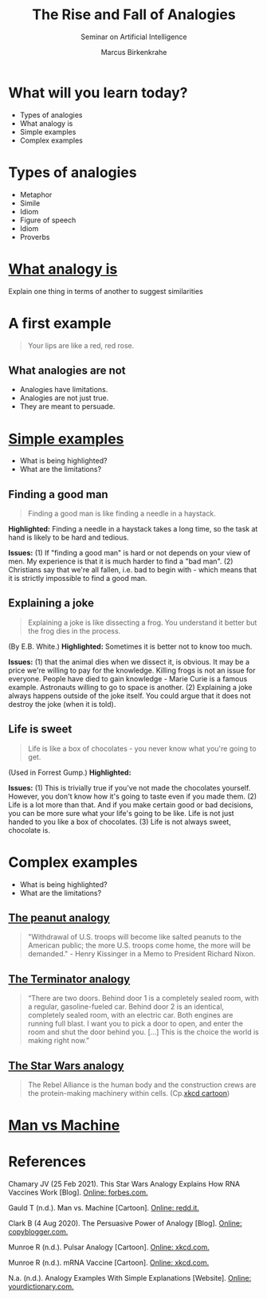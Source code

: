#+TITLE:The Rise and Fall of Analogies
#+AUTHOR: Marcus Birkenkrahe
#+Subtitle: Seminar on Artificial Intelligence
#+STARTUP: hideblocks
#+reveal_theme: black
#+reveal_init_options: transition:'cube'
#+OPTIONS: toc:nil num:nil ^:nil
#+INFOJS_OPT: :view:info
* What will you learn today?

  * Types of analogies
  * What analogy is
  * Simple examples
  * Complex examples

* Types of analogies

  * Metaphor
  * Simile
  * Idiom
  * Figure of speech
  * Idiom
  * Proverbs

* [[xkcd][What analogy is]]

  [[./img/pulsar_analogy.png]]

  Explain one thing in terms of another to suggest similarities

* A first example

  #+attr_html: :width 500px
  [[./img/rose.gif]]

  #+begin_quote
  Your lips are like a red, red rose.
  #+end_quote

** What analogies are not

   * Analogies have limitations.
   * Analogies are not just true.
   * They are meant to persuade.

* [[dict][Simple examples]]

  [[./img/beach.gif]]

  * What is being highlighted?
  * What are the limitations?

** Finding a good man

   #+begin_quote

Finding a good man is like finding a needle in a haystack.

   #+end_quote

   #+begin_notes

*Highlighted:* Finding a needle in a haystack takes a long time, so the task at
hand is likely to be hard and tedious.

*Issues:* (1) If "finding a good man" is hard or not depends on
your view of men. My experience is that it is much harder to find a
"bad man". (2) Christians say that we're all fallen, i.e. bad to
begin with - which means that it is strictly impossible to find a
good man.

   #+end_notes

** Explaining a joke

   #+begin_quote

Explaining a joke is like dissecting a frog. You understand it
better but the frog dies in the process.

   #+end_quote

   #+begin_notes

(By E.B. White.) *Highlighted:* Sometimes it is better not to know
too much.

*Issues:* (1) that the animal dies when we dissect it, is
obvious. It may be a price we're willing to pay for the
knowledge. Killing frogs is not an issue for everyone. People have
died to gain knowledge - Marie Curie is a famous
example. Astronauts willing to go to space is another. (2)
Explaining a joke always happens outside of the joke itself. You
could argue that it does not destroy the joke (when it is told).

   #+end_notes

** Life is sweet

   #+begin_quote

Life is like a box of chocolates - you never know what you're going
to get.

   #+end_quote

   #+begin_notes

(Used in Forrest Gump.) *Highlighted:*

*Issues:* (1) This is trivially true if you've not made the
chocolates yourself. However, you don't know how it's going to
taste even if you made them. (2) Life is a lot more than that. And
if you make certain good or bad decisions, you can be more sure
what your life's going to be like. Life is not just handed to you
like a box of chocolates. (3) Life is not always sweet, chocolate
is.

   #+end_notes

* Complex examples

  [[./img/elf.gif]]

  * What is being highlighted?
  * What are the limitations?

** [[dict][The peanut analogy]]

   #+begin_quote

"Withdrawal of U.S. troops will become like salted peanuts to the
American public; the more U.S. troops come home, the more will be
demanded." - Henry Kissinger in a Memo to President Richard Nixon.

   #+end_quote

** [[terminator][The Terminator analogy]]

   #+begin_quote

“There are two doors. Behind door 1 is a completely sealed room,
with a regular, gasoline-fueled car. Behind door 2 is an identical,
completely sealed room, with an electric car. Both engines are
running full blast. I want you to pick a door to open, and enter
the room and shut the door behind you. [...] This is the choice the
world is making right now.”

   #+end_quote


** [[chamary][The Star Wars analogy]]

   #+begin_quote
   The Rebel Alliance is the human body and the construction crews are
   the protein-making machinery within cells. (Cp.[[starwars][xkcd cartoon]])
   #+end_quote

* [[gauld][Man vs Machine]]

  [[./img/manvsmachine.jpg]]

* References

  <<chamary>> Chamary JV (25 Feb 2021). This Star Wars Analogy
  Explains How RNA Vaccines Work [Blog]. [[https://www.forbes.com/sites/jvchamary/2021/02/25/coronavirus-star-wars-mrna-vaccine/?sh=44b8718f5050][Online: forbes.com.]]

  <<gauld>> Gauld T (n.d.). Man vs. Machine [Cartoon]. [[https://i.redd.it/io5zqjcus9uy.jpg][Online: redd.it.]]

  <<terminator>> Clark B (4 Aug 2020). The Persuasive Power of
  Analogy [Blog]. [[https://copyblogger.com/persuasive-analogies/][Online: copyblogger.com.]]

  <<xkcd>> Munroe R (n.d.). Pulsar Analogy [Cartoon]. [[https://xkcd.com/2413][Online:
  xkcd.com.]]

  <<starwars>> Munroe R (n.d.). mRNA Vaccine [Cartoon]. [[https://xkcd.com/2425][Online:
  xkcd.com.]]

  <<dict>> N.a. (n.d.). Analogy Examples With Simple Explanations
  [Website]. [[https://examples.yourdictionary.com/analogy-ex.html][Online: yourdictionary.com.]]
